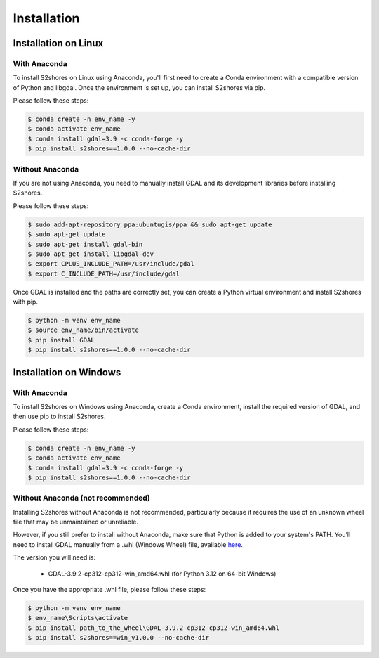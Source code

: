 .. _install:

======================
Installation
======================

Installation on Linux
=====================

-------------
With Anaconda
-------------

To install S2shores on Linux using Anaconda, you'll first need to create a Conda environment with a compatible version of Python and libgdal.
Once the environment is set up, you can install S2shores via pip.

Please follow these steps:

.. code-block:: console

    $ conda create -n env_name -y
    $ conda activate env_name
    $ conda install gdal=3.9 -c conda-forge -y
    $ pip install s2shores==1.0.0 --no-cache-dir


----------------
Without Anaconda
----------------

If you are not using Anaconda, you need to manually install GDAL and its development libraries before installing S2shores.

Please follow these steps:

.. code-block:: console

    $ sudo add-apt-repository ppa:ubuntugis/ppa && sudo apt-get update
    $ sudo apt-get update
    $ sudo apt-get install gdal-bin
    $ sudo apt-get install libgdal-dev
    $ export CPLUS_INCLUDE_PATH=/usr/include/gdal
    $ export C_INCLUDE_PATH=/usr/include/gdal


Once GDAL is installed and the paths are correctly set, you can create a Python virtual environment and install S2shores with pip.

.. code-block:: console

    $ python -m venv env_name
    $ source env_name/bin/activate
    $ pip install GDAL
    $ pip install s2shores==1.0.0 --no-cache-dir



Installation on Windows
=======================

-------------
With Anaconda
-------------

To install S2shores on Windows using Anaconda, create a Conda environment, install the required version of GDAL, and then use pip to install S2shores.

Please follow these steps:

.. code-block:: console

    $ conda create -n env_name -y
    $ conda activate env_name
    $ conda install gdal=3.9 -c conda-forge -y
    $ pip install s2shores==1.0.0 --no-cache-dir

----------------------------------
Without Anaconda (not recommended)
----------------------------------

Installing S2shores without Anaconda is not recommended, particularly because it requires the use of an unknown wheel file that may be unmaintained or unreliable.

However, if you still prefer to install without Anaconda, make sure that Python is added to your system's PATH.
You’ll need to install GDAL manually from a .whl (Windows Wheel) file, available `here <https://github.com/cgohlke/geospatial-wheels/releases/>`_.

The version you will need is:

    - GDAL-3.9.2-cp312-cp312-win_amd64.whl (for Python 3.12 on 64-bit Windows)

Once you have the appropriate .whl file, please follow these steps:

.. code-block:: console

    $ python -m venv env_name
    $ env_name\Scripts\activate
    $ pip install path_to_the_wheel\GDAL-3.9.2-cp312-cp312-win_amd64.whl
    $ pip install s2shores==win_v1.0.0 --no-cache-dir

